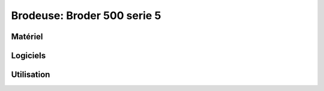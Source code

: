 Brodeuse: Broder 500 serie 5
============================

Matériel
--------

Logiciels
---------

Utilisation
-----------